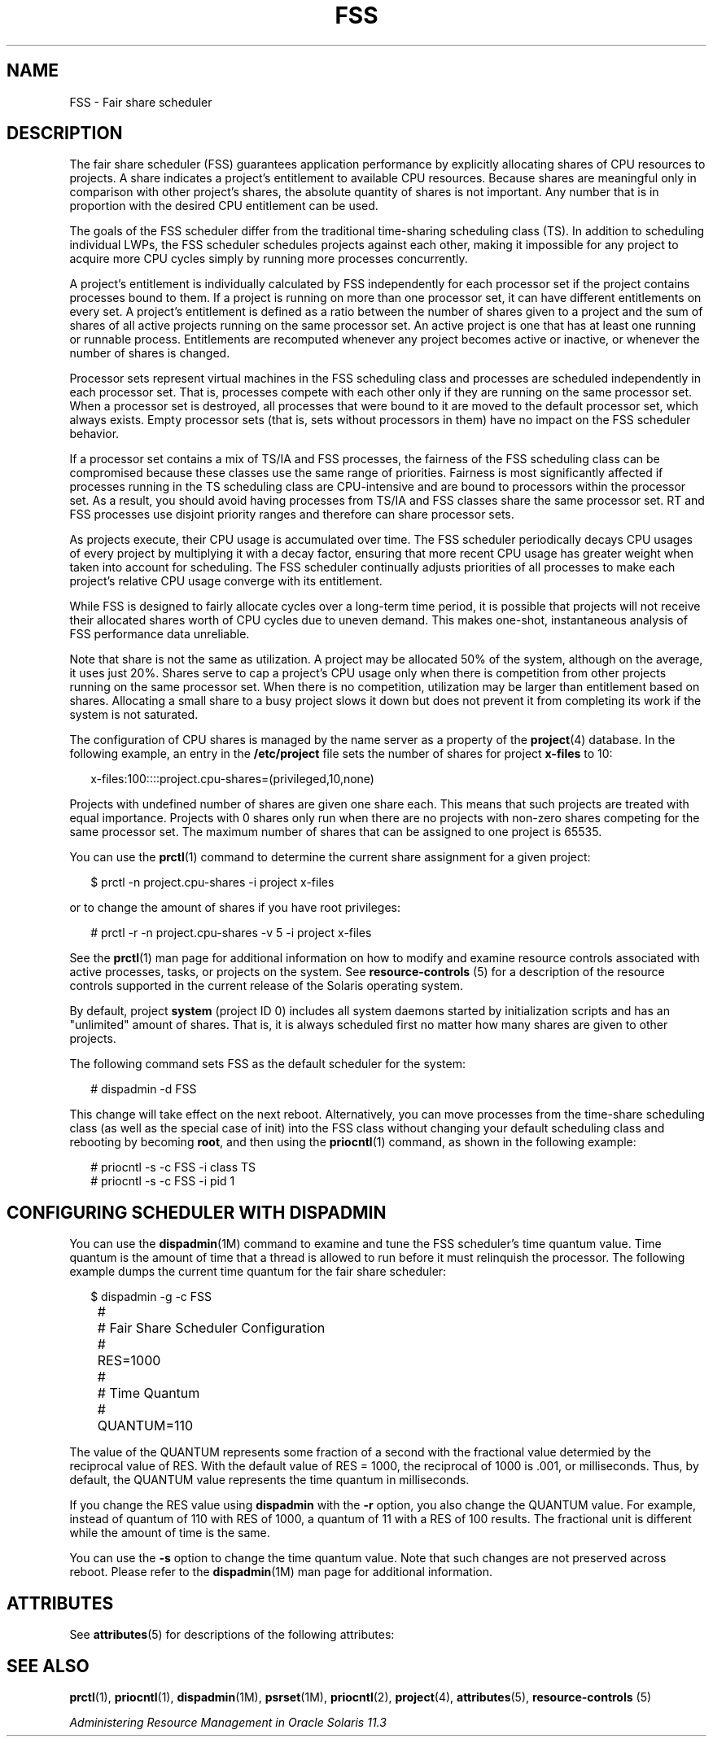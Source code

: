 '\" te
.\" Copyright (c) 2001, 2015, Oracle and/or its affiliates. All rights 			reserved.
.TH FSS 7 "21 May 2015" "SunOS 5.11" "Device and Network Interfaces"
.SH NAME
FSS \- Fair share scheduler
.SH DESCRIPTION
.sp
.LP
The fair share scheduler (FSS) guarantees application performance by explicitly allocating shares of CPU resources to projects. A share indicates a project's entitlement to available CPU resources. Because shares are meaningful only in comparison with other project's shares, the absolute quantity of shares is not important. Any number that is in proportion with the desired CPU entitlement can be used.
.sp
.LP
The goals of the FSS scheduler differ from the traditional time-sharing scheduling class (TS). In addition to scheduling individual LWPs, the FSS scheduler schedules projects against each other, making it impossible for any project to acquire more CPU cycles simply by running more processes concurrently.
.sp
.LP
A project's entitlement is individually calculated by FSS independently for each processor set if the project contains processes bound to them. If a project is running on more than one processor set, it can have different entitlements on every set. A project's entitlement is defined as a ratio between the number of shares given to a project and the sum of shares of all active projects running on the same processor set. An active project is one that has at least one running or runnable process. Entitlements are recomputed whenever any project becomes active or inactive, or whenever the number of shares is changed.
.sp
.LP
Processor sets represent virtual machines in the FSS scheduling class and processes are scheduled independently in each processor set. That is, processes compete with each other only if they are running on the same processor set. When a processor set is destroyed, all processes that were bound to it are moved to the default processor set, which always exists. Empty processor sets (that is, sets without processors in them) have no impact on the FSS scheduler behavior.
.sp
.LP
If a processor set contains a mix of TS/IA and FSS processes, the fairness of the FSS scheduling class can be compromised because these classes use the same range of priorities. Fairness is most significantly affected if processes running in the TS scheduling class are CPU-intensive and are bound to processors within the processor set. As a result, you should avoid having processes from TS/IA and FSS classes share the same processor set. RT and FSS processes use disjoint priority ranges and therefore can share processor sets.
.sp
.LP
As projects execute, their CPU usage is accumulated over time. The FSS scheduler periodically decays CPU usages of every project by multiplying it with a decay factor, ensuring that more recent CPU usage has greater weight when taken into account for scheduling. The FSS scheduler continually adjusts priorities of all processes to make each project's relative CPU usage converge with its entitlement.
.sp
.LP
While FSS is designed to fairly allocate cycles over a long-term time period, it is possible that projects will not receive their allocated shares worth of CPU cycles due to uneven demand. This makes one-shot, instantaneous analysis of FSS performance data unreliable.
.sp
.LP
Note that share is not the same as utilization. A project may be allocated 50% of the system, although on the average, it uses just 20%. Shares serve to cap a project's CPU usage only when there is competition from other projects running on the same processor set. When there is no competition, utilization may be larger than entitlement based on shares. Allocating a small share to a busy project slows it down but does not prevent it from completing its work if the system is not saturated.
.sp
.LP
The configuration of CPU shares is managed by the name server as a property of the \fBproject\fR(4) database. In the following example, an entry in the \fB/etc/project\fR file sets the number of shares for project \fBx-files\fR to 10:
.sp
.in +2
.nf
x-files:100::::project.cpu-shares=(privileged,10,none)
.fi
.in -2

.sp
.LP
Projects with undefined number of shares are given one share each. This means that such projects are treated with equal importance. Projects with 0 shares only run when there are no projects with non-zero shares competing for the same processor set. The maximum number of shares that can be assigned to one project is 65535.
.sp
.LP
You can use the \fBprctl\fR(1) command to determine the current share assignment for a given project: 
.sp
.in +2
.nf
$ prctl -n project.cpu-shares -i project x-files
.fi
.in -2

.sp
.LP
or to change the amount of shares if you have root privileges: 
.sp
.in +2
.nf
# prctl -r -n project.cpu-shares -v 5 -i project x-files
.fi
.in -2

.sp
.LP
See the \fBprctl\fR(1) man page for additional information on how to modify and examine resource controls associated with active processes, tasks, or projects on the system. See \fBresource-controls \fR(5) for a description of the resource controls supported in the current release of the Solaris operating system.
.sp
.LP
By default, project \fBsystem\fR (project ID 0) includes all system daemons started by initialization scripts and has an "unlimited" amount of shares. That is, it is always scheduled first no matter how many shares are given to other projects.
.sp
.LP
The following command sets FSS as the default scheduler for the system:
.sp
.in +2
.nf
# dispadmin -d FSS
.fi
.in -2

.sp
.LP
This change will take effect on the next reboot. Alternatively, you can move processes from the time-share scheduling class (as well as the special case of init) into the FSS class without changing your default scheduling class and rebooting by becoming \fBroot\fR, and then using the \fBpriocntl\fR(1) command, as shown in the following example:
.sp
.in +2
.nf
# priocntl -s -c FSS -i class TS
# priocntl -s -c FSS -i pid 1
.fi
.in -2

.SH CONFIGURING SCHEDULER WITH DISPADMIN
.sp
.LP
You can use the \fBdispadmin\fR(1M) command to examine and tune the FSS scheduler's time quantum value. Time quantum is the amount of time that a thread is allowed to run before it must relinquish the processor. The following example dumps the current time quantum for the fair share scheduler:
.sp
.in +2
.nf
$ dispadmin -g -c FSS
	#
	# Fair Share Scheduler Configuration
	#
	RES=1000
	#
	# Time Quantum
	#
	QUANTUM=110
.fi
.in -2

.sp
.LP
The value of the QUANTUM represents some fraction of a second with the fractional value determied by the reciprocal value of RES. With the default value of RES = 1000, the reciprocal of 1000 is .001, or milliseconds. Thus, by default, the QUANTUM value represents the time quantum in milliseconds.
.sp
.LP
If you change the RES value using \fBdispadmin\fR with the \fB-r\fR option, you also change the QUANTUM value. For example, instead of quantum of 110 with RES of 1000, a quantum of 11 with a RES of 100 results. The fractional unit is different while the amount of time is the same.
.sp
.LP
You can use the \fB-s\fR option to change the time quantum value. Note that such changes are not preserved across reboot. Please refer to the \fBdispadmin\fR(1M) man page for additional information.
.SH ATTRIBUTES
.sp
.LP
See \fBattributes\fR(5) for descriptions of the following attributes:
.sp

.sp
.TS
tab() box;
lw(2.75i) lw(2.75i) 
lw(2.75i) lw(2.75i) 
.
ATTRIBUTE TYPEATTRIBUTE VALUE
Architecturesystem/core-os
.TE

.SH SEE ALSO
.sp
.LP
\fBprctl\fR(1), \fBpriocntl\fR(1), \fBdispadmin\fR(1M), \fBpsrset\fR(1M), \fBpriocntl\fR(2), \fBproject\fR(4), \fBattributes\fR(5), \fBresource-controls \fR(5)
.sp
.LP
\fIAdministering Resource Management in Oracle         Solaris 11.3\fR
